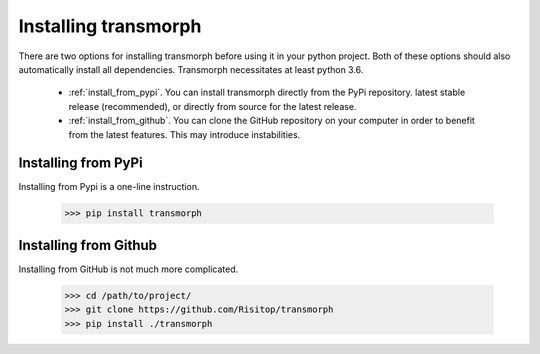=====================
Installing transmorph
=====================

There are two options for installing transmorph before using it in
your python project. Both of these options should also automatically install
all dependencies. Transmorph necessitates at least python 3.6.

    * :ref:`install_from_pypi`. You can install transmorph directly from the
      PyPi repository.  latest stable release (recommended), or directly from source for
      the latest release.
    * :ref:`install_from_github`. You can clone the GitHub repository on your
      computer in order to benefit from the latest features. This may introduce
      instabilities.

.. _install_from_pypi:

Installing from PyPi
====================

Installing from Pypi is a one-line instruction.

    >>> pip install transmorph

.. _install_from_github:

Installing from Github
======================

Installing from GitHub is not much more complicated.

    >>> cd /path/to/project/
    >>> git clone https://github.com/Risitop/transmorph
    >>> pip install ./transmorph

